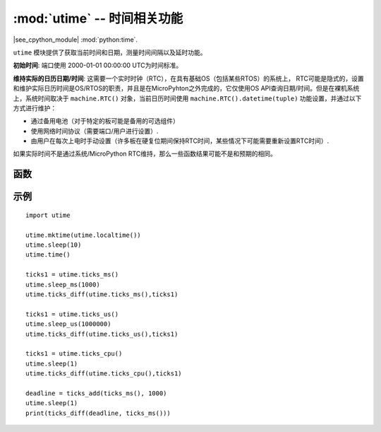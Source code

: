 :mod:`utime` -- 时间相关功能
======================================

.. module:: utime
   :synopsis: 时间相关功能

|see_cpython_module| :mod:`python:time`.

``utime`` 模块提供了获取当前时间和日期，测量时间间隔以及延时功能。


**初始时间**: 端口使用 2000-01-01 00:00:00 UTC为时间标准。

**维持实际的日历日期/时间**: 这需要一个实时时钟（RTC），在具有基础OS（包括某些RTOS）的系统上，
RTC可能是隐式的，设置和维护实际日历时间是OS/RTOS的职责，并且是在MicroPyhton之外完成的，它仅使用OS API查询日期/时间。但是在裸机系统上，系统时间取决于 ``machine.RTC()`` 对象，当前日历时间使用 ``machine.RTC().datetime(tuple)`` 功能设置，并通过以下方式进行维护：

* 通过备用电池（对于特定的板可能是备用的可选组件）
* 使用网络时间协议（需要端口/用户进行设置）.
* 由用户在每次上电时手动设置（许多板在硬复位期间保持RTC时间，某些情况下可能需要重新设置RTC时间）.

如果实际时间不是通过系统/MicroPython RTC维持，那么一些函数结果可能不是和预期的相同。

函数
---------

.. function:: localtime([secs])

   从 :class:`初始时间` 以来的时间（以秒为单位）转换为包含以下内容的8元组：（年，月，日，时，分，秒，一周中某日，一年中某天），如果参数 ``secs`` 未提供或为 ``None`` ，则使用当前RTC时间。
   
   * 年份包括世纪（例如2014年）。
   * 月：1-12
   * 日：1-31
   * 时：0-23
   * 分：0-59
   * 秒：0-59
   * 周一至周日为0-6
   * 年中某日为1-366

.. function:: mktime()

   这是本地时间的反函数，它的参数是一个表示本地时间的8元组，他返回一个整数，该整数是2000年1月1日以来的秒数。

.. function:: sleep(seconds)

   睡眠指定的时间（单位：s），某些主板可能支持浮点数，某些板可能不支持浮点数，因为他们向下兼容 :class:`sleep_ms()` 和 :class:`sleep_us()` 。

.. function:: sleep_ms(ms)

   延迟 ``ms`` 毫秒，应为正整数或0。

.. function:: sleep_us(us)

   延迟 ``us`` 微妙，应为正整数或0。

.. function:: ticks_ms()

    返回一个任意点的递增毫秒计数器，该值会在某个点之后回绕。
    
    回绕值未显示公开，但为了简化讨论，我们将其称为TICKS_MAX，值的周期为TICKS_MAX+1，相同的周期值用于所有的 :class:`ticks_ms()` 、 :class:`ticks_us()`  和 :class:`ticks_cpu()` 函数。
    因此这些函数的返回值范围是（0 ~ TICKS_MAX），对这些返回值唯一可用的操作是 :class:`ticks_diff()` 和 :class:`ticks_add()`。
    
    注意:直接对这些值执行标准数学运算（+、-）或关系运算符（<, <=, >, >=）将导致无效的结果，
    执行数学运算，然后将其结果值作为参数传递给 :class:`ticks_diff()` 或 :class:`ticks_add()` 也将导致无效的结果。

.. function:: ticks_us()

   与 :class:`ticks_ms()` 类似，单位为微妙。

.. function:: ticks_cpu()

   与 :class:`ticks_ms()` 和 :class:`ticks_us()` 类似，具有更高的精度（使用CPU时钟）。

.. function:: ticks_add(ticks, delta)

   用一个给定数字 ``delta`` 抵消 ``ticks`` 值，该数字可以是正或负，该函数允许计算 ``ticks`` 之前或之后的节拍值，
   并且 ``ticks`` 参数必须调用 :class:`ticks_ms()`, :class:`ticks_us()` 或者 :class:`ticks_cpu` 获得，``delta`` 可以是任意整数
   ，该函数对于计算事件/任务的截止时间非常有用。（注意：您必须使用 :class:`ticks_diff()` 函数来处理截止时间。）
   
   示例::

        # Find out what ticks value there was 100ms ago
        print(ticks_add(time.ticks_ms(), -100))

        # Calculate deadline for operation and test for it
        deadline = ticks_add(time.ticks_ms(), 200)
        while ticks_diff(deadline, time.ticks_ms()) > 0:
            do_a_little_of_something()

        # Find out TICKS_MAX used by this port
        print(ticks_add(0, -1))


.. function:: ticks_diff(ticks1, ticks2)
    
   计算连续两次调用 :ref:`ticks_ms()` ， :ref:`ticks_us()` 或 :ref:`ticks_cpu()` 之间的周期。
   
   因为这些函数返回的值可能会回绕，因此直接对它们相减可能会产生错误的结果，应使用 ``ticks_diff()`` ，此函数实现了
   环形算法，即使对回绕值（时间间隔不应太长）也能正确计算。

   ``ticks_diff()`` 设计使用于各种模式，其中包括:

   * 使用超时轮询，此种情况下，事件顺序已知，只需处理 ``ticks_diff()`` 的返回值 ::

        # Wait for GPIO pin to be asserted, but at most 500us
        start = time.ticks_us()
        while pin.value() == 0:
            if time.ticks_diff(time.ticks_us(), start) > 500:
                raise TimeoutError

   * 调度事件，此情况下，若某一事件超期，则 ``ticks_diff()`` 的结果可能为负::

        # This code snippet is not optimized
        now = time.ticks_ms()
        scheduled_time = task.scheduled_time()
        if ticks_diff(scheduled_time, now) > 0:
            print("Too early, let's nap")
            sleep_ms(ticks_diff(scheduled_time, now))
            task.run()
        elif ticks_diff(scheduled_time, now) == 0:
            print("Right at time!")
            task.run()
        elif ticks_diff(scheduled_time, now) < 0:
            print("Oops, running late, tell task to run faster!")
            task.run(run_faster=true)

   注意: 请勿将 :class:`time()` 值传递给 :class:`ticks_diff()`, 您应在此使用正常的数学运算，请注意 :class:`time()` 可能会溢出。

.. function:: time()

   如果底层RTC是按照上述设置和维护的，则返回自 :class:`初始时间` 以来的秒数（以整数形式）。如果未设置RTC，
   则返回一个特定于端口的参考时间点以来的秒数（对于不具有后备电池的嵌入式板，通常在电源启动或复位后）。
   如果要开发可移植的MicroPython程序，则不应依赖此函数提供高于秒的精度，如果需要更高的精度，请使用 :class:`ticks_ms()` 和 :class:`ticks_us()` 函数，如果需要使用日历时间，则不带参数的 :class:`localtime` 是更好的选择。

   .. admonition:: 与 CPython 的区别
      :class: attention

      在CPython中，此函数返回自Unix纪元（1970年1月1日00:00:UTC）以来的秒数（作为浮点数），通常具有微妙的精度。 使用MicroPython，只有Unix端口使用相同纪元，若浮点精度允许，则返回此秒级精度，嵌入式硬件通常不具有浮点精度去表示长时间范围和次秒级精度，因此返回整数值。一些嵌入式硬件也缺少电池供电的RTC，因此自上次上电以来或是从其他想多的，特定于硬件的时间点（例如复位）起的秒数。
      
示例
----

::

    import utime

    utime.mktime(utime.localtime())
    utime.sleep(10)
    utime.time()

    ticks1 = utime.ticks_ms()
    utime.sleep_ms(1000)
    utime.ticks_diff(utime.ticks_ms(),ticks1)

    ticks1 = utime.ticks_us()
    utime.sleep_us(1000000)
    utime.ticks_diff(utime.ticks_us(),ticks1)

    ticks1 = utime.ticks_cpu()
    utime.sleep(1)
    utime.ticks_diff(utime.ticks_cpu(),ticks1)
    
    deadline = ticks_add(ticks_ms(), 1000)
    utime.sleep(1)
    print(ticks_diff(deadline, ticks_ms()))
